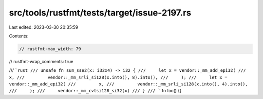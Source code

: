 src/tools/rustfmt/tests/target/issue-2197.rs
============================================

Last edited: 2023-03-30 20:35:59

Contents:

.. code-block:: rs

    // rustfmt-max_width: 79
// rustfmt-wrap_comments: true

/// ```rust
/// unsafe fn sum_sse2(x: i32x4) -> i32 {
///     let x = vendor::_mm_add_epi32(
///         x,
///         vendor::_mm_srli_si128(x.into(), 8).into(),
///     );
///     let x = vendor::_mm_add_epi32(
///         x,
///         vendor::_mm_srli_si128(x.into(), 4).into(),
///     );
///     vendor::_mm_cvtsi128_si32(x)
/// }
/// ```
fn foo() {}


